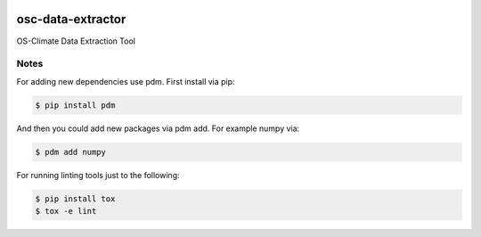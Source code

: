 
.. image:: https://img.shields.io/badge/OS-Climate-blue
  :alt: An OS-Climate Project
  :target: https://os-climate.org/

.. image:: https://img.shields.io/badge/slack-osclimate-brightgreen.svg?logo=slack
  :alt: Join OS-Climate on Slack
  :target: https://os-climate.slack.com

.. image:: https://img.shields.io/badge/GitHub-100000?logo=github&logoColor=white
  :alt: Source code on GitHub
  :target: https://github.com/ModeSevenIndustrialSolutions/osc-data-extractor

.. image:: https://img.shields.io/pypi/v/osc-data-extractor.svg
  :alt: PyPI package
  :target: https://pypi.org/project/osc-data-extractor/

.. image:: https://api.cirrus-ci.com/github/os-climate/osc-data-extractor.svg?branch=main
  :alt: Built Status
  :target: https://cirrus-ci.com/github/os-climate/osc-data-extractor

.. image:: https://img.shields.io/badge/PDM-Project-purple
  :alt: Built using PDM
  :target: https://pdm-project.org/latest/

.. image:: https://img.shields.io/badge/-PyScaffold-005CA0?logo=pyscaffold
  :alt: Project generated with PyScaffold
  :target: https://pyscaffold.org/


==================
osc-data-extractor
==================

OS-Climate Data Extraction Tool

.. _notes:

Notes
=====

For adding new dependencies use pdm. First install via pip:

.. code-block:: shell

    $ pip install pdm

And then you could add new packages via pdm add. For example numpy via:

.. code-block:: shell

    $ pdm add numpy


For running linting tools just to the following:

.. code-block:: shell

    $ pip install tox
    $ tox -e lint
